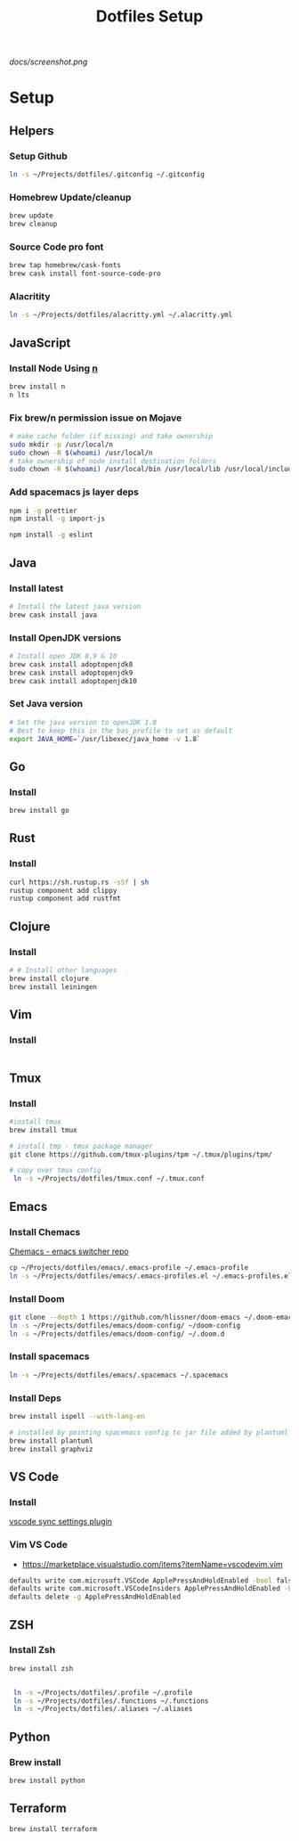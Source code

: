 #+TITLE: Dotfiles Setup

#+CAPTION: Screenshot
#+ATTR_HTML: :align center :style max-width:80%;
[[docs/screenshot.png]]

* Setup
** Helpers
*** Setup Github
#+name: copy over dotfiles
#+begin_src sh
ln -s ~/Projects/dotfiles/.gitconfig ~/.gitconfig
#+end_src

*** Homebrew Update/cleanup
#+name: copy-spacemacs-to-dotfiles
#+begin_src sh
brew update
brew cleanup
#+end_src

*** Source Code pro font
#+begin_src bash
brew tap homebrew/cask-fonts
brew cask install font-source-code-pro
#+end_src
*** Alacritity
#+begin_src bash
 ln -s ~/Projects/dotfiles/alacritty.yml ~/.alacritty.yml
#+end_src
** JavaScript
*** Install Node Using [[https://github.com/tj/n][n]]
#+Name: install-js-n
#+BEGIN_SRC bash
brew install n
n lts
#+END_SRC

*** Fix brew/n permission issue on Mojave
#+Name: fix-js-n-bash-permission
#+BEGIN_SRC bash
# make cache folder (if missing) and take ownership
sudo mkdir -p /usr/local/n
sudo chown -R $(whoami) /usr/local/n
# take ownership of node install destination folders
sudo chown -R $(whoami) /usr/local/bin /usr/local/lib /usr/local/include /usr/local/share
#+END_SRC

*** Add spacemacs js layer deps
#+Name: spacemacs-js-layer-deps
#+BEGIN_SRC bash
npm i -g prettier
npm install -g import-js

npm install -g eslint
#+END_SRC

** Java
*** Install latest
#+name: java-install-latest
#+begin_src bash
# Install the latest java version
brew cask install java
#+end_src

*** Install OpenJDK versions
#+name: java-install-opensdk
#+begin_src bash
# Install open JDK 8,9 & 10
brew cask install adoptopenjdk8
brew cask install adoptopenjdk9
brew cask install adoptopenjdk10
#+end_src

*** Set Java version
#+name: set-java-version
#+begin_src bash
# Set the java version to openJDK 1.8
# Best to keep this in the bas_profile to set as default
export JAVA_HOME=`/usr/libexec/java_home -v 1.8`
#+end_src

** Go
*** Install
#+name: install-go
#+begin_src bash
brew install go
#+end_src

** Rust
*** Install
#+name: install-rust
#+begin_src bash
curl https://sh.rustup.rs -sSf | sh
rustup component add clippy
rustup component add rustfmt
#+end_src

** Clojure
*** Install
#+name: install-rust
#+begin_src bash
# # Install other languages
brew install clojure
brew install leiningen
#+end_src

** Vim
*** Install
#+name: install-vim
#+begin_src bash

#+end_src

** Tmux
*** Install
#+name: install-tmux
#+begin_src bash
#install tmux
brew install tmux

# install tmp - tmux package manager
git clone https://github.com/tmux-plugins/tpm ~/.tmux/plugins/tpm/

# copy over tmux config
 ln -s ~/Projects/dotfiles/tmux.conf ~/.tmux.conf
#+end_src

** Emacs
*** Install Chemacs
[[https://github.com/plexus/chemacs][Chemacs - emacs switcher repo]]
#+name: install-emacs
#+begin_src bash
 cp ~/Projects/dotfiles/emacs/.emacs-profile ~/.emacs-profile
 ln -s ~/Projects/dotfiles/emacs/.emacs-profiles.el ~/.emacs-profiles.el
#+end_src

*** Install Doom

#+name: install-doom
#+begin_src bash
git clone --depth 1 https://github.com/hlissner/doom-emacs ~/.doom-emacs
ln -s ~/Projects/dotfiles/emacs/doom-config/ ~/doom-config
ln -s ~/Projects/dotfiles/emacs/doom-config/ ~/.doom.d
#+end_src

*** Install spacemacs
#+name: install-spacemacs
#+begin_src bash
 ln -s ~/Projects/dotfiles/emacs/.spacemacs ~/.spacemacs
#+end_src

*** Install Deps
#+name: install-emacs
#+begin_src bash
brew install ispell --with-lang-en

# installed by pointing spacemacs config to jar file added by plantuml
brew install plantuml
brew install graphviz
#+end_src

** VS Code
*** Install
[[https://marketplace.visualstudio.com/items?itemName=Shan.code-settings-sync][vscode sync settings plugin]]

*** Vim VS Code
- https://marketplace.visualstudio.com/items?itemName=vscodevim.vim
#+NAME: vscode-vim
#+begin_src bash
  defaults write com.microsoft.VSCode ApplePressAndHoldEnabled -bool false
  defaults write com.microsoft.VSCodeInsiders ApplePressAndHoldEnabled -bool false
  defaults delete -g ApplePressAndHoldEnabled
#+end_src
** ZSH
*** Install Zsh
#+begin_src  bash
brew install zsh


 ln -s ~/Projects/dotfiles/.profile ~/.profile
 ln -s ~/Projects/dotfiles/.functions ~/.functions
 ln -s ~/Projects/dotfiles/.aliases ~/.aliases
#+end_src

** Python
*** Brew install
#+begin_src bash
brew install python
#+end_src

** Terraform
#+begin_src bash
brew install terraform
#+end_src
